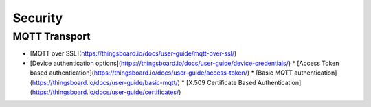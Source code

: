 Security
##########################

MQTT Transport
====================

* [MQTT over SSL](https://thingsboard.io/docs/user-guide/mqtt-over-ssl/)
* [Device authentication options](https://thingsboard.io/docs/user-guide/device-credentials/)
  * [Access Token based authentication](https://thingsboard.io/docs/user-guide/access-token/)
  * [Basic MQTT authentication](https://thingsboard.io/docs/user-guide/basic-mqtt/)
  * [X.509 Certificate Based Authentication](https://thingsboard.io/docs/user-guide/certificates/)